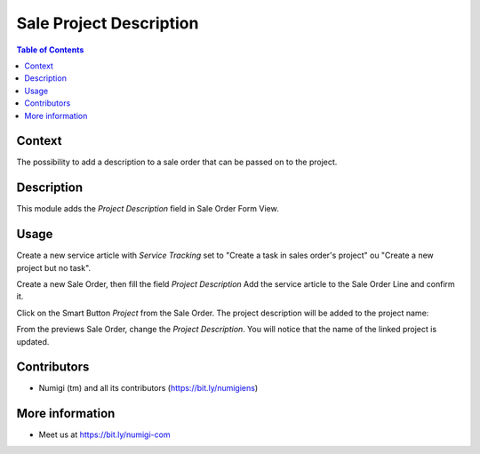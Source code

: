 Sale Project Description
========================

.. contents:: Table of Contents

Context
-------
The possibility to add a description to a sale order that can be passed on to the project.


Description
-----------
This module adds the `Project Description` field in Sale Order Form View.

.. image:: static/description/project_description_field.png

Usage
-----

Create a new service article with `Service Tracking` set to "Create a task in sales order's project" ou "Create a new project but no task".

.. image:: static/description/article_configuration.png

Create a new Sale Order, then fill the field `Project Description`
Add the service article to the Sale Order Line and confirm it.

.. image:: static/description/sale_order_project_desc.png

Click on the Smart Button `Project` from the Sale Order. The project description will be added to the project name:

.. image:: static/description/project_name_desc.png

.. image:: static/description/project_name_desc_1.png

From the previews Sale Order, change the `Project Description`. You will notice that the name of the linked project is updated.

.. image:: static/description/sale_order_new_project_desc.png

.. image:: static/description/project_name_new_desc.png


Contributors
------------
* Numigi (tm) and all its contributors (https://bit.ly/numigiens)

More information
----------------
* Meet us at https://bit.ly/numigi-com
